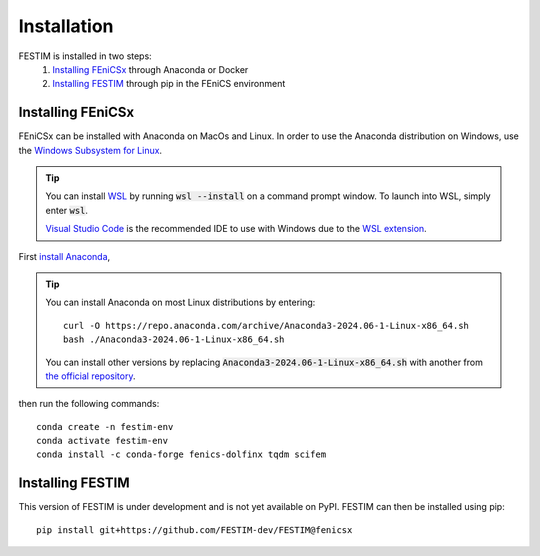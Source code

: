 ============
Installation
============

FESTIM is installed in two steps:
    1. `Installing FEniCSx`_ through Anaconda or Docker
    2. `Installing FESTIM`_ through pip in the FEniCS environment

Installing FEniCSx
-----------------

FEniCSx can be installed with Anaconda on MacOs and Linux. 
In order to use the Anaconda distribution on Windows, 
use the `Windows Subsystem for Linux <https://learn.microsoft.com/en-us/windows/wsl/install>`_. 

.. tip::
    You can install `WSL <https://learn.microsoft.com/en-us/windows/wsl/install>`_ by running
    :code:`wsl --install` on a command prompt window.
    To launch into WSL, simply enter :code:`wsl`.

    `Visual Studio Code <https://code.visualstudio.com/>`_ is the recommended IDE to 
    use with Windows due to the 
    `WSL extension <https://marketplace.visualstudio.com/items?itemName=ms-vscode-remote.remote-wsl>`_.

First `install Anaconda <https://docs.continuum.io/anaconda/install>`_,

.. tip::

    You can install Anaconda on most Linux distributions by entering::

        curl -O https://repo.anaconda.com/archive/Anaconda3-2024.06-1-Linux-x86_64.sh
        bash ./Anaconda3-2024.06-1-Linux-x86_64.sh

    You can install other versions by replacing :code:`Anaconda3-2024.06-1-Linux-x86_64.sh` 
    with another from `the official repository <https://repo.anaconda.com/archive/>`_.

then run the following commands::

    conda create -n festim-env
    conda activate festim-env       
    conda install -c conda-forge fenics-dolfinx tqdm scifem


Installing FESTIM
-----------------

This version of FESTIM is under development and is not yet available on PyPI.
FESTIM can then be installed using pip::

    pip install git+https://github.com/FESTIM-dev/FESTIM@fenicsx
